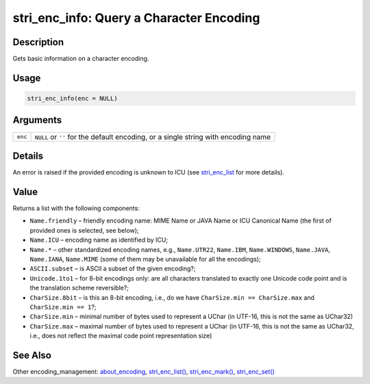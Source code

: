 stri_enc_info: Query a Character Encoding
=========================================

Description
~~~~~~~~~~~

Gets basic information on a character encoding.

Usage
~~~~~

.. code-block:: r

   stri_enc_info(enc = NULL)

Arguments
~~~~~~~~~

+---------+------------------------------------------------------------------------------------+
| ``enc`` | ``NULL`` or ``''`` for the default encoding, or a single string with encoding name |
+---------+------------------------------------------------------------------------------------+

Details
~~~~~~~

An error is raised if the provided encoding is unknown to ICU (see `stri_enc_list <stri_enc_list.html>`__ for more details).

Value
~~~~~

Returns a list with the following components:

-  ``Name.friendly`` – friendly encoding name: MIME Name or JAVA Name or ICU Canonical Name (the first of provided ones is selected, see below);

-  ``Name.ICU`` – encoding name as identified by ICU;

-  ``Name.*`` – other standardized encoding names, e.g., ``Name.UTR22``, ``Name.IBM``, ``Name.WINDOWS``, ``Name.JAVA``, ``Name.IANA``, ``Name.MIME`` (some of them may be unavailable for all the encodings);

-  ``ASCII.subset`` – is ASCII a subset of the given encoding?;

-  ``Unicode.1to1`` – for 8-bit encodings only: are all characters translated to exactly one Unicode code point and is the translation scheme reversible?;

-  ``CharSize.8bit`` – is this an 8-bit encoding, i.e., do we have ``CharSize.min == CharSize.max`` and ``CharSize.min == 1``?;

-  ``CharSize.min`` – minimal number of bytes used to represent a UChar (in UTF-16, this is not the same as UChar32)

-  ``CharSize.max`` – maximal number of bytes used to represent a UChar (in UTF-16, this is not the same as UChar32, i.e., does not reflect the maximal code point representation size)

See Also
~~~~~~~~

Other encoding_management: `about_encoding <about_encoding.html>`__, `stri_enc_list() <stri_enc_list.html>`__, `stri_enc_mark() <stri_enc_mark.html>`__, `stri_enc_set() <stri_enc_set.html>`__
